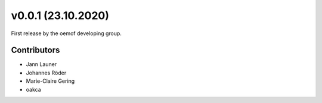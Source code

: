 v0.0.1 (23.10.2020)
==========================

First release by the oemof developing group.

Contributors
^^^^^^^^^^^^^^^^^^^^

* Jann Launer
* Johannes Röder
* Marie-Claire Gering
* oakca
